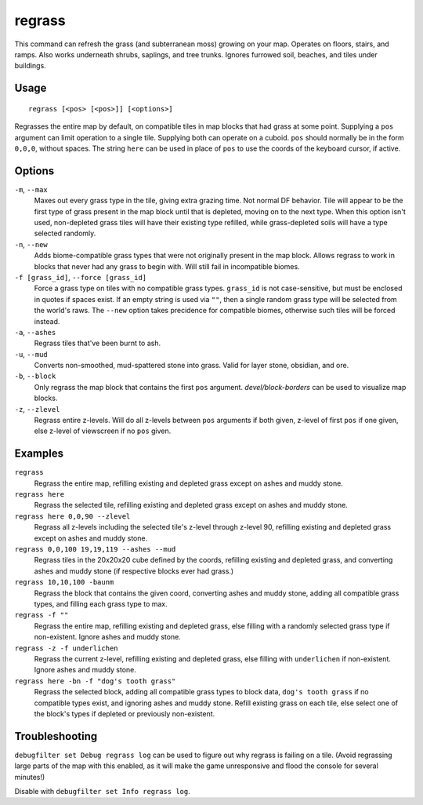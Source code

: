 regrass
=======

.. dfhack-tool::
    :summary: Regrow surface grass and cavern moss.
    :tags: adventure fort armok animals map

This command can refresh the grass (and subterranean moss) growing on your map.
Operates on floors, stairs, and ramps. Also works underneath shrubs, saplings,
and tree trunks. Ignores furrowed soil, beaches, and tiles under buildings.

Usage
-----

::

    regrass [<pos> [<pos>]] [<options>]

Regrasses the entire map by default, on compatible tiles in map blocks that
had grass at some point. Supplying a ``pos`` argument can limit operation to
a single tile. Supplying both can operate on a cuboid. ``pos`` should normally
be in the form ``0,0,0``, without spaces. The string ``here`` can be used in
place of ``pos`` to use the coords of the keyboard cursor, if active.

Options
-------

``-m``, ``--max``
    Maxes out every grass type in the tile, giving extra grazing time.
    Not normal DF behavior. Tile will appear to be the first type of grass
    present in the map block until that is depleted, moving on to the next type.
    When this option isn't used, non-depleted grass tiles will have their existing
    type refilled, while grass-depleted soils will have a type selected randomly.
``-n``, ``--new``
    Adds biome-compatible grass types that were not originally present in the
    map block. Allows regrass to work in blocks that never had any grass to
    begin with. Will still fail in incompatible biomes.
``-f [grass_id]``, ``--force [grass_id]``
    Force a grass type on tiles with no compatible grass types. ``grass_id`` is
    not case-sensitive, but must be enclosed in quotes if spaces exist. If an
    empty string is used via ``""``, then a single random grass type will be
    selected from the world's raws. The ``--new`` option takes precidence for
    compatible biomes, otherwise such tiles will be forced instead.
``-a``, ``--ashes``
    Regrass tiles that've been burnt to ash.
``-u``, ``--mud``
    Converts non-smoothed, mud-spattered stone into grass. Valid for layer stone,
    obsidian, and ore.
``-b``, ``--block``
    Only regrass the map block that contains the first ``pos`` argument.
    `devel/block-borders` can be used to visualize map blocks.
``-z``, ``--zlevel``
    Regrass entire z-levels. Will do all z-levels between ``pos`` arguments if
    both given, z-level of first ``pos`` if one given, else z-level of viewscreen
    if no ``pos`` given.

Examples
--------

``regrass``
    Regrass the entire map, refilling existing and depleted grass except on ashes
    and muddy stone.
``regrass here``
    Regrass the selected tile, refilling existing and depleted grass except on
    ashes and muddy stone.
``regrass here 0,0,90 --zlevel``
    Regrass all z-levels including the selected tile's z-level through z-level 90,
    refilling existing and depleted grass except on ashes and muddy stone.
``regrass 0,0,100 19,19,119 --ashes --mud``
    Regrass tiles in the 20x20x20 cube defined by the coords, refilling existing
    and depleted grass, and converting ashes and muddy stone (if respective blocks
    ever had grass.)
``regrass 10,10,100 -baunm``
    Regrass the block that contains the given coord, converting ashes and muddy
    stone, adding all compatible grass types, and filling each grass type to max.
``regrass -f ""``
    Regrass the entire map, refilling existing and depleted grass, else filling
    with a randomly selected grass type if non-existent. Ignore ashes and muddy
    stone.
``regrass -z -f underlichen``
    Regrass the current z-level, refilling existing and depleted grass, else
    filling with ``underlichen`` if non-existent. Ignore ashes and muddy stone.
``regrass here -bn -f "dog's tooth grass"``
    Regrass the selected block, adding all compatible grass types to block data,
    ``dog's tooth grass`` if no compatible types exist, and ignoring ashes
    and muddy stone. Refill existing grass on each tile, else select one of the
    block's types if depleted or previously non-existent.

Troubleshooting
---------------

``debugfilter set Debug regrass log`` can be used to figure out why regrass
is failing on a tile. (Avoid regrassing large parts of the map with this enabled,
as it will make the game unresponsive and flood the console for several minutes!)

Disable with ``debugfilter set Info regrass log``.
